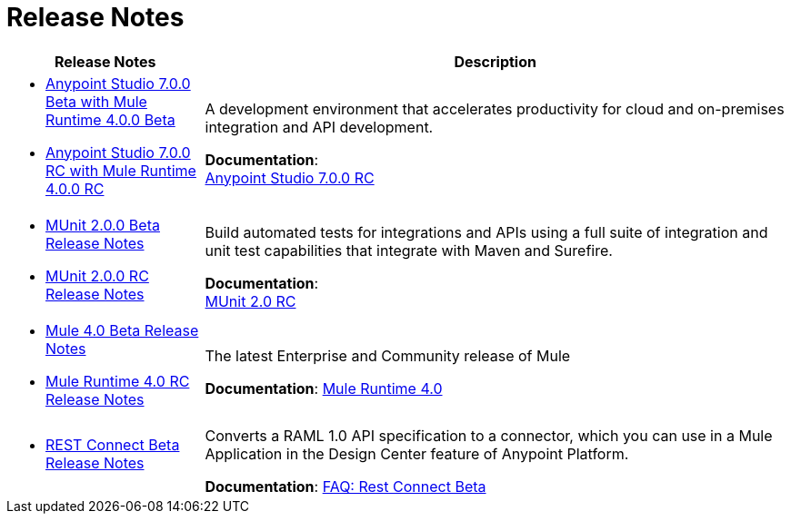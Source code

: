 = Release Notes
:keywords: release notes

[%header,cols="25a,75a"]
|===
|Release Notes |Description

| * link:/release-notes/anypoint-studio-7.0-beta-with-4.0-runtime-release-notes[Anypoint Studio 7.0.0 Beta with Mule Runtime 4.0.0 Beta] +
* link:/release-notes/anypoint-studio-7.0-rc-with-4.0-runtime-release-notes[Anypoint Studio 7.0.0 RC with Mule Runtime 4.0.0 RC]

| A development environment that accelerates productivity for cloud and on-premises integration and API development.

*Documentation*: +
link:/anypoint-studio/v/7[Anypoint Studio 7.0.0 RC]


| * link:/release-notes/munit-2.0.0-beta-release-notes[MUnit 2.0.0 Beta Release Notes]
* link:/release-notes/munit-2.0.0-rc-release-notes[MUnit 2.0.0 RC Release Notes]
| Build automated tests for integrations and APIs using a full suite of integration and unit test capabilities that integrate with Maven and Surefire.

*Documentation*: +
link:/munit/v/2.0/[MUnit 2.0 RC]


| * link:/release-notes/mule-4.0-beta-release-notes[Mule 4.0 Beta Release Notes] +
* link:/release-notes/mule-4.0-rc-release-mnotes[Mule Runtime 4.0 RC Release Notes]
|The latest Enterprise and Community release of Mule

*Documentation*: link:/mule-user-guide/v/4.0/index[Mule Runtime 4.0]

| * link:/release-notes/rest-connect-release-notes[REST Connect Beta Release Notes]

|Converts a RAML 1.0 API specification to a connector, which you can use in a Mule Application in the Design Center feature of Anypoint Platform.

*Documentation*: link:https://docs.mulesoft.com/anypoint-exchange/ex2-rest-connect-faq[FAQ: Rest Connect Beta]
|===
